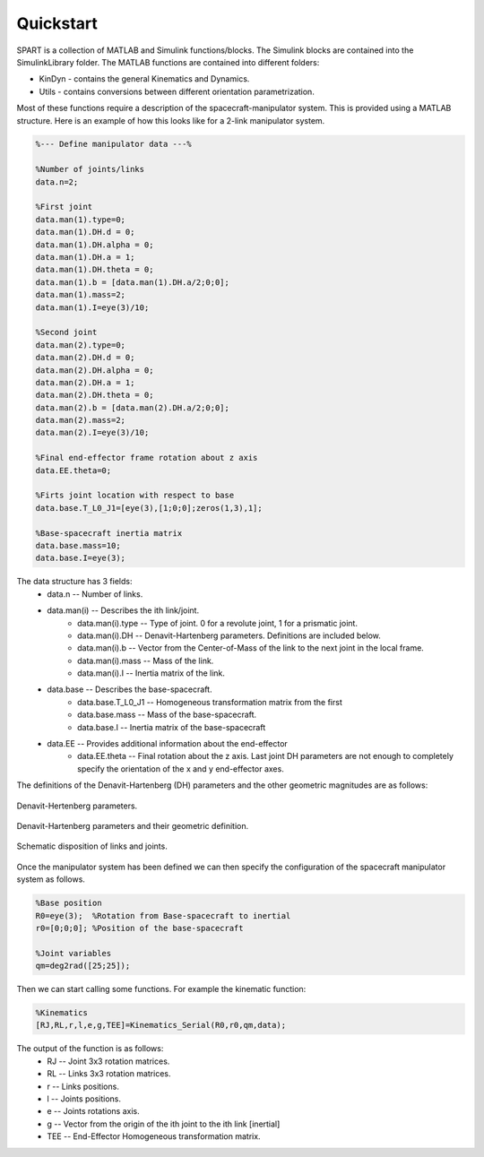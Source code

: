 Quickstart
==========


SPART is a collection of MATLAB and Simulink functions/blocks. The Simulink blocks are contained into the SimulinkLibrary folder. The MATLAB functions are contained into different folders:

* KinDyn - contains the general Kinematics and Dynamics.
* Utils - contains conversions between different orientation parametrization.

Most of these functions require a description of the spacecraft-manipulator system. This is provided using a MATLAB structure. Here is an example of how this looks like for a 2-link manipulator system. 

.. code:: matlab
	
	%--- Define manipulator data ---%

	%Number of joints/links
	data.n=2;

	%First joint
	data.man(1).type=0;
	data.man(1).DH.d = 0;
	data.man(1).DH.alpha = 0;
	data.man(1).DH.a = 1;
	data.man(1).DH.theta = 0;
	data.man(1).b = [data.man(1).DH.a/2;0;0];
	data.man(1).mass=2;
	data.man(1).I=eye(3)/10;

	%Second joint
	data.man(2).type=0;
	data.man(2).DH.d = 0;
	data.man(2).DH.alpha = 0;
	data.man(2).DH.a = 1;
	data.man(2).DH.theta = 0;
	data.man(2).b = [data.man(2).DH.a/2;0;0];
	data.man(2).mass=2;
	data.man(2).I=eye(3)/10;

	%Final end-effector frame rotation about z axis
	data.EE.theta=0;

	%Firts joint location with respect to base
	data.base.T_L0_J1=[eye(3),[1;0;0];zeros(1,3),1];

	%Base-spacecraft inertia matrix
	data.base.mass=10;
	data.base.I=eye(3);

The data structure has 3 fields:
	* data.n -- Number of links.
	* data.man(i) -- Describes the ith link/joint.
		* data.man(i).type -- Type of joint. 0 for a revolute joint, 1 for a prismatic joint.
		* data.man(i).DH -- Denavit-Hartenberg parameters. Definitions are included below.
		* data.man(i).b -- Vector from the Center-of-Mass of the link to the next joint in the local frame.
		* data.man(i).mass -- Mass of the link.
		* data.man(i).I -- Inertia matrix of the link.
	* data.base -- Describes the base-spacecraft.
		* data.base.T_L0_J1 -- Homogeneous transformation matrix from the first 
		* data.base.mass -- Mass of the base-spacecraft.
		* data.base.I -- Inertia matrix of the base-spacecraft
	* data.EE -- Provides additional information about the end-effector
		* data.EE.theta -- Final rotation about the z axis. Last joint DH parameters are not enough to completely specify the orientation of the x and y end-effector axes.


The definitions of the Denavit-Hartenberg (DH) parameters and the other geometric magnitudes are as follows:

.. figure:: Figures/DH.png
   :scale: 50 %
   :align: center
   :alt: DH parameters

   Denavit-Hertenberg parameters.

.. figure:: Figures/DH_TextDef.png
   :scale: 50 %
   :align: center
   :alt: DH text parameters

   Denavit-Hartenberg parameters and their geometric definition.

.. figure:: Figures/GenLinksJoints.png
   :scale: 50 %
   :align: center
   :alt: DH text parameters

   Schematic disposition of links and joints.


Once the manipulator system has been defined we can then specify the configuration of the spacecraft manipulator system as follows.

.. code:: matlab

	%Base position
	R0=eye(3);  %Rotation from Base-spacecraft to inertial
	r0=[0;0;0]; %Position of the base-spacecraft

	%Joint variables
	qm=deg2rad([25;25]);


Then we can start calling some functions. For example the kinematic function:

.. code:: matlab

	%Kinematics
	[RJ,RL,r,l,e,g,TEE]=Kinematics_Serial(R0,r0,qm,data);

The output of the function is as follows:
	* RJ -- Joint 3x3 rotation matrices.
	* RL -- Links 3x3 rotation matrices.
	* r -- Links positions.
	* l -- Joints positions.
	* e -- Joints rotations axis.
	* g -- Vector from the origin of the ith joint to the ith link [inertial]
	* TEE -- End-Effector Homogeneous transformation matrix.

